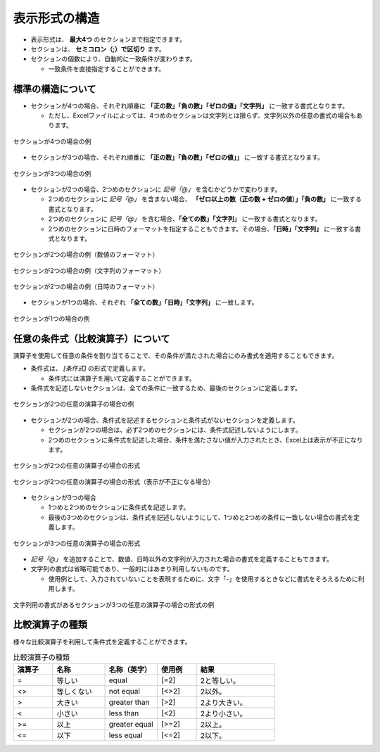 --------------------------
表示形式の構造
--------------------------


* 表示形式は、 **最大4つ** のセクションまで指定できます。
* セクションは、 **セミコロン（;）で区切り** ます。
* セクションの個数により、自動的に一致条件が変わります。
  
  * 一致条件を直接指定することができます。

^^^^^^^^^^^^^^^^^^^^^^^^^^^
標準の構造について
^^^^^^^^^^^^^^^^^^^^^^^^^^^


* セクションが4つの場合、それぞれ順番に **「正の数」「負の数」「ゼロの値」「文字列」** に一致する書式となります。

  * ただし、Excelファイルによっては、4つめのセクションは文字列とは限らず、文字列以外の任意の書式の場合もあります。

.. figure:: ./_static/format_section_4.png
   :scale: 50%
   :align: center
   
   セクションが4つの場合の例


* セクションが3つの場合、それぞれ順番に **「正の数」「負の数」「ゼロの値」」** に一致する書式となります。

.. figure:: ./_static/format_section_3.png
   :scale: 50%
   :align: center
   
   セクションが3つの場合の例


* セクションが2つの場合、2つめのセクションに *記号「@」* を含むかどうかで変わります。
  
  * 2つめのセクションに *記号「@」* を含まない場合、 **「ゼロ以上の数（正の数 + ゼロの値）」「負の数」** に一致する書式となります。
  * 2つめのセクションに *記号「@」* を含む場合、**「全ての数」「文字列」** に一致する書式となります。
  * 2つめのセクションに日時のフォーマットを指定することもできます。その場合、**「日時」「文字列」** に一致する書式となります。


.. figure:: ./_static/format_section_2_num.png
   :scale: 50%
   :align: center
   
   セクションが2つの場合の例（数値のフォーマット）


.. figure:: ./_static/format_section_2_text.png
   :scale: 50%
   :align: center
   
   セクションが2つの場合の例（文字列のフォーマット）


.. figure:: ./_static/format_section_2_date.png
   :scale: 50%
   :align: center
   
   セクションが2つの場合の例（日時のフォーマット）


* セクションが1つの場合、それぞれ **「全ての数」「日時」「文字列」** に一致します。


.. figure:: ./_static/format_section_1.png
   :scale: 50%
   :align: center
   
   セクションが1つの場合の例



^^^^^^^^^^^^^^^^^^^^^^^^^^^^^^^^^^^^^^^^^^
任意の条件式（比較演算子）について
^^^^^^^^^^^^^^^^^^^^^^^^^^^^^^^^^^^^^^^^^^


演算子を使用して任意の条件を割り当てることで、その条件が満たされた場合にのみ書式を適用することもできます。

* 条件式は、 *[条件式]* の形式で定義します。

  * 条件式には演算子を用いて定義することができます。

* 条件式を記述しないセクションは、全ての条件に一致するため、最後のセクションに定義します。


.. figure:: ./_static/format_condition_section_2_ex.png
   :scale: 50%
   :align: center
   
   セクションが2つの任意の演算子の場合の例


* セクションが2つの場合、条件式を記述するセクションと条件式がないセクションを定義します。

  * セクションが2つの場合は、必ず2つめのセクションには、条件式記述しないようにします。
  * 2つめのセクションに条件式を記述した場合、条件を満たさない値が入力されたとき、Excel上は表示が不正になります。

.. figure:: ./_static/format_condition_section_2.png
   :scale: 50%
   :align: center
   
   セクションが2つの任意の演算子の場合の形式

.. figure:: ./_static/format_condition_section_2_wrong.png
   :scale: 50%
   :align: center
   
   セクションが2つの任意の演算子の場合の形式（表示が不正になる場合）


* セクションが3つの場合

  * 1つめと2つめのセクションに条件式を記述します。
  * 最後の3つめのセクションは、条件式を記述しないようにして、1つめと2つめの条件に一致しない場合の書式を定義します。

.. figure:: ./_static/format_condition_section_3.png
   :scale: 50%
   :align: center
   
   セクションが3つの任意の演算子の場合の形式


*  *記号「@」* を追加することで、数値、日時以外の文字列が入力された場合の書式を定義することもできます。
* 文字列の書式は省略可能であり、一般的にはあまり利用しないものです。
  
  * 使用例として、入力されていないことを表現するために、文字「-」を使用するときなどに書式をそろえるために利用します。

.. figure:: ./_static/format_condition_section_3_text.png
   :scale: 50%
   :align: center
   
   文字列用の書式があるセクションが3つの任意の演算子の場合の形式の例

^^^^^^^^^^^^^^^^^^^^^^^^^^^
比較演算子の種類
^^^^^^^^^^^^^^^^^^^^^^^^^^^

様々な比較演算子を利用して条件式を定義することができます。

.. list-table:: 比較演算子の種類
   :widths: 15 20 20 15 30
   :header-rows: 1
   
   
   * - 演算子
     - 名称
     - 名称（英字）
     - 使用例
     - 結果
   
   * - =
     - 等しい 
     - equal
     - [=2]
     - 2と等しい。
     
   * - <>
     - 等しくない
     - not equal
     - [<>2]
     - 2以外。
     
   * - >
     - 大きい
     - greater than
     - [>2]
     - 2より大きい。
     
   * - <
     - 小さい
     - less than
     - [<2]
     - 2より小さい。
     
   * - >=
     - 以上
     - greater equal
     - [>=2]
     - 2以上。
     
   * - <=
     - 以下
     - less equal
     - [<=2]
     - 2以下。


